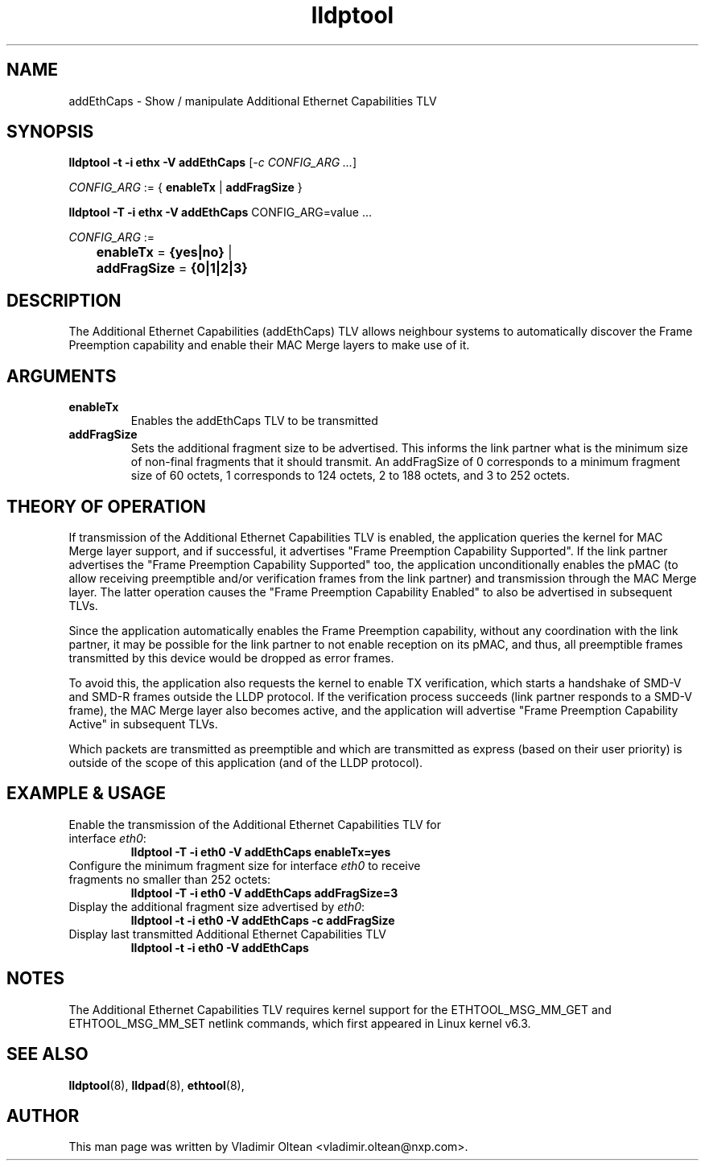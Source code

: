 .TH lldptool 8 "January 2023" "open-lldp" "Linux"
.SH NAME
addEthCaps \- Show / manipulate Additional Ethernet Capabilities TLV
.SH SYNOPSIS
.B lldptool -t -i ethx -V addEthCaps
.RI [ -c " " CONFIG_ARG " " ... ]
.sp

.ti +4
.IR	CONFIG_ARG " := { "
.BR enableTx " | " addFragSize " }"
.sp

.B	lldptool -T -i ethx -V addEthCaps
.RI CONFIG_ARG=value " " ...
.sp
.ti +4
.IR	CONFIG_ARG " :=
.sp
.BR		enableTx " = " {yes|no} " | "
.sp
.BR		addFragSize " = " {0|1|2|3}
.sp
.SH DESCRIPTION
The Additional Ethernet Capabilities (addEthCaps) TLV allows neighbour systems
to automatically discover the Frame Preemption capability and enable their MAC
Merge layers to make use of it.

.SH ARGUMENTS
.TP
.B enableTx
Enables the addEthCaps TLV to be transmitted
.TP
.B addFragSize
Sets the additional fragment size to be advertised. This informs the link
partner what is the minimum size of non-final fragments that it should
transmit. An addFragSize of 0 corresponds to a minimum fragment size of 60
octets, 1 corresponds to 124 octets, 2 to 188 octets, and 3 to 252 octets.

.SH THEORY OF OPERATION

If transmission of the Additional Ethernet Capabilities TLV is enabled, the
application queries the kernel for MAC Merge layer support, and if successful,
it advertises "Frame Preemption Capability Supported". If the link partner
advertises the "Frame Preemption Capability Supported" too, the application
unconditionally enables the pMAC (to allow receiving preemptible and/or
verification frames from the link partner) and transmission through the MAC
Merge layer. The latter operation causes the "Frame Preemption Capability
Enabled" to also be advertised in subsequent TLVs.

Since the application automatically enables the Frame Preemption capability,
without any coordination with the link partner, it may be possible for the link
partner to not enable reception on its pMAC, and thus, all preemptible frames
transmitted by this device would be dropped as error frames.

To avoid this, the application also requests the kernel to enable TX
verification, which starts a handshake of SMD-V and SMD-R frames outside the
LLDP protocol. If the verification process succeeds (link partner responds to a
SMD-V frame), the MAC Merge layer also becomes active, and the application will
advertise "Frame Preemption Capability Active" in subsequent TLVs.

Which packets are transmitted as preemptible and which are transmitted as
express (based on their user priority) is outside of the scope of this
application (and of the LLDP protocol).

.SH EXAMPLE & USAGE
.TP
Enable the transmission of the Additional Ethernet Capabilities TLV for interface \fIeth0\fR:
.B lldptool -T -i eth0 -V addEthCaps enableTx=yes
.TP
Configure the minimum fragment size for interface \fIeth0\fR to receive fragments no smaller than 252 octets:
.B lldptool -T -i eth0 -V addEthCaps addFragSize=3
.TP
Display the additional fragment size advertised by \fIeth0\fR:
.B lldptool -t -i eth0 -V addEthCaps -c addFragSize
.TP
Display last transmitted Additional Ethernet Capabilities TLV
.B lldptool -t -i eth0 -V addEthCaps

.SH NOTES
The Additional Ethernet Capabilities TLV requires kernel support for the
ETHTOOL_MSG_MM_GET and ETHTOOL_MSG_MM_SET netlink commands, which first
appeared in Linux kernel v6.3.

.SH SEE ALSO
.BR lldptool (8),
.BR lldpad (8),
.BR ethtool (8),

.SH AUTHOR
This man page was written by Vladimir Oltean <vladimir.oltean@nxp.com>.
